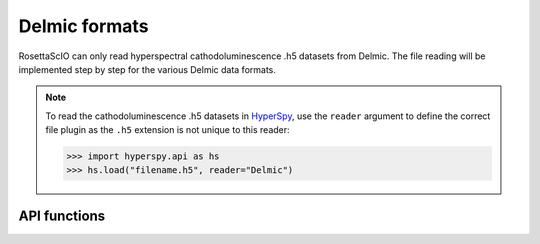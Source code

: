 .. _delmic-format:

Delmic formats
---------------------

RosettaScIO can only read hyperspectral cathodoluminescence .h5 datasets from Delmic. The file reading will be implemented step by step for the various Delmic data formats.

.. Note::
    To read the cathodoluminescence .h5 datasets in `HyperSpy <https://hyperspy.org>`_, use the
    ``reader`` argument to define the correct file plugin as the ``.h5``
    extension is not unique to this reader:

    .. code-block:: python

        >>> import hyperspy.api as hs
        >>> hs.load("filename.h5", reader="Delmic")

API functions
"""""""""""""
